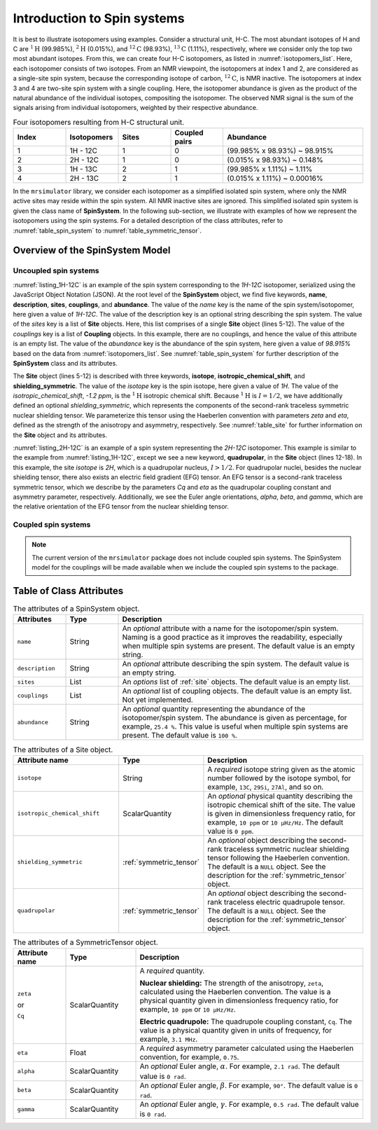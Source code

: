 
.. _isotopomers_docs:

****************************
Introduction to Spin systems
****************************

.. Malcolm H. Levitt defines isotopomers, in his book “Spin Dynamics,” as
.. “Molecules differing only in the mass numbers of the nuclei are called
.. isotopomer.”
.. We can, however, generalize the concept of isotopomers by replacing the term
.. `molecules` with `structural units` as “Structural units differing only in the
.. mass numbers of the nuclei.”

It is best to illustrate isotopomers using examples. Consider a structural
unit, H-C. The most abundant isotopes of H and C are :math:`^1\text{H}`
(99.985%), :math:`^2\text{H}` (0.015%), and :math:`^{12}\text{C}` (98.93%),
:math:`^{13}\text{C}` (1.11%), respectively, where we consider only the top two
most abundant isotopes. From this, we can create four H-C isotopomers, as
listed in :numref:`isotopomers_list`. Here, each isotopomer consists of two
isotopes. From an NMR viewpoint, the isotopomers at index 1 and 2, are
considered as a single-site spin system, because the corresponding isotope of
carbon, :math:`^{12}\text{C}`, is NMR inactive. The
isotopomers at index 3 and 4 are two-site spin system with a single coupling.
Here, the isotopomer abundance is given as the product of the natural abundance of
the individual isotopes, compositing the isotopomer.
The observed NMR signal is the sum of the signals arising from individual
isotopomers, weighted by their respective abundance.

.. cssclass:: table-bordered table-striped centered
.. _isotopomers_list:
.. list-table:: Four isotopomers resulting from H-C structural unit.
   :widths: 15 15 15 15 40
   :header-rows: 1

   * - Index
     - Isotopomers
     - Sites
     - Coupled pairs
     - Abundance

   * - 1
     - 1H - 12C
     - 1
     - 0
     - (99.985% x 98.93%) ~ 98.915%

   * - 2
     - 2H - 12C
     - 1
     - 0
     - (0.015% x 98.93%) ~ 0.148%

   * - 3
     - 1H - 13C
     - 2
     - 1
     - (99.985% x 1.11%) ~ 1.11%

   * - 4
     - 2H - 13C
     - 2
     - 1
     - (0.015% x 1.11%) ~ 0.00016%

In the ``mrsimulator`` library, we consider each isotopomer as a simplified isolated
spin system, where only the NMR active sites may reside within the spin system.
All NMR inactive sites are ignored. This simplified isolated spin system is given
the class name of **SpinSystem**. In the following sub-section, we illustrate with
examples of how we represent the isotopomers using the spin systems. For a detailed
description of the class attributes, refer to :numref:`table_spin_system` to
:numref:`table_symmetric_tensor`.


Overview of the SpinSystem Model
--------------------------------

Uncoupled spin systems
''''''''''''''''''''''

.. _listing_1H-12C:
.. code-block:: json
  :linenos:
  :caption: An example 1H-12C isotopomer in JSON representation.

  {
      "name": "1H-12C",
      "description": "An optional description of the spin system/isotopomer",
      "sites": [
          {
              "isotope": "1H",
              "isotropic_chemical_shift": "-1.2 ppm",
              "shielding_symmetric": {
                  "zeta": "4.12 ppm",
                  "eta": 0.12
              }
          }
      ],
      "couplings": [],
      "abundance": "98.915%"
  }

:numref:`listing_1H-12C` is an example of the spin system corresponding to the
`1H-12C` isotopomer, serialized using the JavaScript Object Notation (JSON). At the
root level of the **SpinSystem** object, we find five keywords, **name**,
**description**, **sites**, **couplings**, and **abundance**. The value of the `name`
key is the name of the spin system/isotopomer, here given a value of `1H-12C`. The
value of the description key is an optional string describing the spin system. The
value of the `sites` key is a list of **Site** objects. Here, this list comprises of a
single **Site** object (lines 5-12).
The value of the `couplings` key is a list of **Coupling** objects. In this example,
there are no  couplings, and hence the value of this attribute is an empty list.
The value of the `abundance` key is the abundance of the spin system, here given a
value of `98.915%` based on the data from :numref:`isotopomers_list`.
See :numref:`table_spin_system` for further description of the **SpinSystem** class and
its attributes.

The **Site** object (lines 5-12) is described with three keywords, **isotope**,
**isotropic_chemical_shift**, and **shielding_symmetric**. The value of the `isotope`
key is the spin isotope, here given a value of `1H`.
The value of the `isotropic_chemical_shift`, `-1.2 ppm`, is the
:math:`^1\text{H}` isotropic chemical shift. Because :math:`^1\text{H}` is
:math:`I = 1/2`, we have additionally defined an optional `shielding_symmetric`,
which represents the components of the second-rank traceless symmetric nuclear
shielding tensor. We parameterize this tensor using the Haeberlen convention with
parameters `zeta` and `eta`, defined as the strength of the anisotropy and asymmetry,
respectively. See :numref:`table_site` for further information on the **Site** object
and its attributes.


.. _listing_2H-12C:
.. code-block:: json
  :linenos:
  :emphasize-lines: 12-18
  :caption: An example 2H-12C isotopomer in JSON representation.

  {
      "name": "2H-12C",
      "description": "An optional description on the isotopomer",
      "sites": [
          {
              "isotope": "2H",
              "isotropic_chemical_shift": "4.1 ppm",
              "shielding_symmetric": {
                  "zeta": "12.12 ppm",
                  "eta": 0.82
              },
              "quadrupolar": {
                  "Cq": "1.47 MHz",
                  "eta": 0.27,
                  "alpha": "0.212 rad",
                  "beta": "1.231 rad",
                  "gamma": "3.1415 rad"
              }
          }
      ],
      "coupling": [],
      "abundance": "0.148%"
  }

:numref:`listing_2H-12C` is an example of a spin system representing the `2H-12C`
isotopomer. This example is similar to the example from :numref:`listing_1H-12C`,
except we see a new keyword, **quadrupolar**, in the **Site** object (lines 12-18).
In this example, the site `isotope` is `2H`, which is a quadrupolar nucleus,
:math:`I>1/2`. For quadrupolar nuclei, besides the nuclear shielding tensor, there
also exists an electric field gradient (EFG) tensor. An EFG tensor is a second-rank
traceless symmetric tensor, which we describe by the parameters `Cq` and
`eta` as the quadrupolar coupling constant and asymmetry parameter, respectively.
Additionally, we see the Euler angle orientations, `alpha`, `beta`, and `gamma`, which
are the relative orientation of the EFG tensor from the nuclear shielding tensor.


Coupled spin systems
''''''''''''''''''''

.. note::
    The current version of the ``mrsimulator`` package does not include coupled
    spin systems. The SpinSystem model for the couplings will be made available when
    we include the coupled spin systems to the package.


Table of Class Attributes
-------------------------

.. cssclass:: table-bordered table-striped centered
.. _table_spin_system:
.. list-table:: The attributes of a SpinSystem object.
  :widths: 15 15 70
  :header-rows: 1

  * - Attributes
    - Type
    - Description

  * - ``name``
    - String
    - An `optional` attribute with a name for the isotopomer/spin system. Naming is a
      good practice as it improves the readability, especially when multiple
      spin systems are present. The default value is an empty string.

  * - ``description``
    - String
    - An `optional` attribute describing the spin system. The default value is an empty
      string.

  * - ``sites``
    - List
    - An `options` list of :ref:`site` objects. The default value is an empty list.

  * - ``couplings``
    - List
    - An `optional` list of coupling objects. The default value is an empty list.
      Not yet implemented.

  * - ``abundance``
    - String
    - An `optional` quantity representing the abundance of the isotopomer/spin system.
      The abundance is given as percentage, for example, ``25.4 %``. This value is
      useful when multiple spin systems are present. The default value is ``100 %``.


.. cssclass:: table-bordered table-striped centered
.. _table_site:
.. list-table::  The attributes of a Site object.
  :widths: 30 15 50
  :header-rows: 1

  * - Attribute name
    - Type
    - Description

  * - ``isotope``
    - String
    - A `required` isotope string given as the atomic number followed by
      the isotope symbol, for example, ``13C``, ``29Si``, ``27Al``, and so on.

  * - ``isotropic_chemical_shift``
    - ScalarQuantity
    - An `optional` physical quantity describing the isotropic chemical shift
      of the site. The value is given in dimensionless frequency ratio,
      for example, ``10 ppm`` or ``10 µHz/Hz``. The default value is ``0 ppm``.

  * - ``shielding_symmetric``
    - :ref:`symmetric_tensor`
    - An `optional` object describing the second-rank traceless symmetric
      nuclear shielding tensor following the Haeberlen convention. The default is a
      ``NULL`` object. See the description for the :ref:`symmetric_tensor` object.

  * - ``quadrupolar``
    - :ref:`symmetric_tensor`
    - An `optional` object describing the second-rank traceless electric
      quadrupole tensor. The default is a ``NULL`` object.
      See the description for the :ref:`symmetric_tensor` object.



.. cssclass:: table-bordered table-striped centered
.. _table_symmetric_tensor:
.. list-table:: The attributes of a SymmetricTensor object.
  :widths: 15 20 65
  :header-rows: 1

  * - Attribute name
    - Type

    - Description

  * - ``zeta``

      or

      ``Cq``

    - ScalarQuantity
    - A `required` quantity.

      **Nuclear shielding:** The strength of the anisotropy, ``zeta``, calculated
      using the Haeberlen convention. The value is a physical quantity given in
      dimensionless frequency ratio, for example, ``10 ppm`` or ``10 µHz/Hz``.

      **Electric quadrupole:** The quadrupole coupling constant, ``Cq``. The
      value is a physical quantity given in units of frequency, for example,
      ``3.1 MHz``.

  * - ``eta``
    - Float
    - A `required` asymmetry parameter calculated using the Haeberlen convention, for
      example, ``0.75``.

  * - ``alpha``
    - ScalarQuantity
    - An `optional` Euler angle, :math:`\alpha`. For example, ``2.1 rad``.
      The default value is ``0 rad``.

  * - ``beta``
    - ScalarQuantity
    - An `optional` Euler angle, :math:`\beta`. For example, ``90°``.
      The default value is ``0 rad``.

  * - ``gamma``
    - ScalarQuantity
    - An `optional` Euler angle, :math:`\gamma`. For example, ``0.5 rad``.
      The default value is ``0 rad``.
